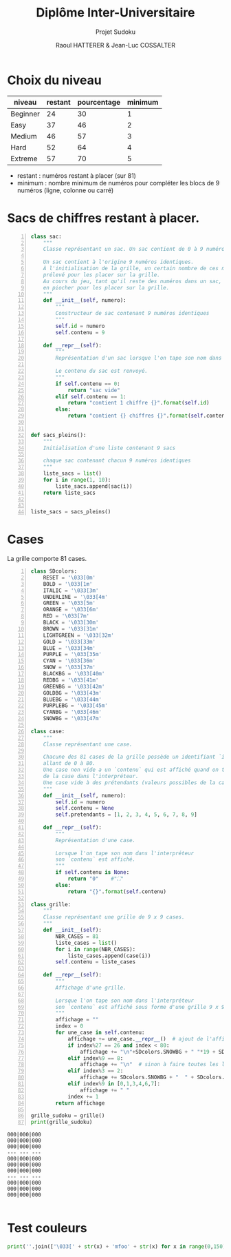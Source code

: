#+STARTUP: inlineimages
#+LANGUAGE: fr
#+LATEX_HEADER: \usepackage[AUTO]{babel}
#+LaTeX_HEADER: \usepackage[x11names]{xcolor}
#+LaTeX_HEADER: \hypersetup{linktoc = all, colorlinks = true, urlcolor = DodgerBlue4, citecolor = PaleGreen1, linkcolor = black}
#+LATEX_HEADER: \usepackage[left=1cm,right=1cm,top=2cm,bottom=2cm]{geometry}
#+TITLE: Diplôme Inter-Universitaire
#+SUBTITLE: Projet Sudoku
#+AUTHOR: Raoul HATTERER & Jean-Luc COSSALTER 
#+OPTIONS: toc:1

* Choix du niveau
  | niveau   | restant | pourcentage | minimum |
  |----------+---------+-------------+---------|
  | Beginner |      24 |          30 |       1 |
  | Easy     |      37 |          46 |       2 |
  | Medium   |      46 |          57 |       3 |
  | Hard     |      52 |          64 |       4 |
  | Extreme  |      57 |          70 |       5 |
  |----------+---------+-------------+---------|
  #+TBLFM: $3=round(100*$2/81) 

  - restant : numéros restant à placer (sur 81)
  - minimum : nombre minimum de numéros pour compléter les blocs de 9 numéros (ligne, colonne ou carré)

* Sacs de chiffres restant à placer.

  #+begin_src python -n :session
    class sac:
        """
        Classe représentant un sac. Un sac contient de 0 à 9 numéros identiques.

        Un sac contient à l'origine 9 numéros identiques.
        À l'initialisation de la grille, un certain nombre de ces numéros est
        prélevé pour les placer sur la grille.
        Au cours du jeu, tant qu'il reste des numéros dans un sac, le joueur peut
        en piocher pour les placer sur la grille.
        """
        def __init__(self, numero):
            """
            Constructeur de sac contenant 9 numéros identiques
            """
            self.id = numero
            self.contenu = 9

        def __repr__(self):
            """
            Représentation d'un sac lorsque l'on tape son nom dans l'interpréteur.

            Le contenu du sac est renvoyé.
            """
            if self.contenu == 0:
                return "sac vide"
            elif self.contenu == 1:
                return "contient 1 chiffre {}".format(self.id)
            else:
                return "contient {} chiffres {}".format(self.contenu, self.id)


    def sacs_pleins():
        """
        Initialisation d'une liste contenant 9 sacs

        chaque sac contenant chacun 9 numéros identiques
        """
        liste_sacs = list()
        for i in range(1, 10):
            liste_sacs.append(sac(i))
        return liste_sacs


    liste_sacs = sacs_pleins()
  #+end_src

  #+RESULTS:

* Cases

  La grille comporte 81 cases.



#+begin_src python -n :results output :exports both
  class SDcolors:
      RESET = '\033[0m'    
      BOLD = '\033[1m'
      ITALIC = '\033[3m'    
      UNDERLINE = '\033[4m'
      GREEN = '\033[5m'    
      ORANGE = '\033[6m'
      RED = '\033[7m'
      BLACK = '\033[30m'    
      BROWN = '\033[31m'
      LIGHTGREEN = '\033[32m'
      GOLD = '\033[33m'
      BLUE = '\033[34m'
      PURPLE = '\033[35m'
      CYAN = '\033[36m'
      SNOW = '\033[37m'
      BLACKBG = '\033[40m'
      REDBG = '\033[41m'
      GREENBG = '\033[42m'
      GOLDBG = '\033[43m'        
      BLUEBG = '\033[44m'
      PURPLEBG = '\033[45m'
      CYANBG = '\033[46m'
      SNOWBG = '\033[47m'

  class case:
      """
      Classe représentant une case.

      Chacune des 81 cases de la grille possède un identifiant `id` unique
      allant de 0 à 80.
      Une case non vide a un `contenu` qui est affiché quand on tape le nom
      de la case dans l'interpréteur.
      Une case vide à des prétendants (valeurs possibles de la case).
      """
      def __init__(self, numero):
          self.id = numero
          self.contenu = None
          self.pretendants = [1, 2, 3, 4, 5, 6, 7, 8, 9]

      def __repr__(self):
          """
          Représentation d'une case.

          Lorsque l'on tape son nom dans l'interpréteur
          son `contenu` est affiché.
          """
          if self.contenu is None:
              return "0"    #"⛶"
          else:
              return "{}".format(self.contenu)

  class grille:
      """
      Classe représentant une grille de 9 x 9 cases.
      """
      def __init__(self):
          NBR_CASES = 81
          liste_cases = list()
          for i in range(NBR_CASES):
              liste_cases.append(case(i))
          self.contenu = liste_cases

      def __repr__(self):
          """
          Affichage d'une grille.

          Lorsque l'on tape son nom dans l'interpréteur
          son `contenu` est affiché sous forme d'une grille 9 x 9.
          """
          affichage = ""
          index = 0
          for une_case in self.contenu:
              affichage += une_case.__repr__()  # ajout de l'affichage d'une case
              if index%27 == 26 and index < 80:
                  affichage += "\n"+SDcolors.SNOWBG + " "*19 + SDcolors.RESET + "\n"  # à faire toutes les 3 lignes
              elif index%9 == 8:
                  affichage += "\n"  # sinon à faire toutes les lignes
              elif index%3 == 2:
                  affichage += SDcolors.SNOWBG + "  " + SDcolors.RESET  # sinon à faire toutes les 3 colonnes
              elif index%9 in [0,1,3,4,6,7]:
                  affichage += " "
              index += 1
          return affichage

  grille_sudoku = grille()
  print(grille_sudoku)
#+end_src

#+RESULTS:
#+begin_example
000|000|000
000|000|000
000|000|000
--- --- ---
000|000|000
000|000|000
000|000|000
--- --- ---
000|000|000
000|000|000
000|000|000

#+end_example
* Test couleurs

#+begin_src python
  print(''.join(['\033[' + str(x) + 'mfoo' + str(x) for x in range(0,150)]) +'\033[0m')
#+end_src
